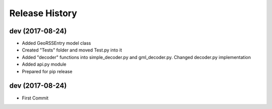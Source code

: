 .. :changelog:

Release History
---------------

dev (2017-08-24)
++++++++++++++++

- Added GeoRSSEntry model class
- Created "Tests" folder and moved Test.py into it
- Added "decoder" functions into simple_decoder.py and gml_decoder.py. Changed decoder.py implementation
- Added api.py module
- Prepared for pip release

dev (2017-08-24)
++++++++++++++++

- First Commit
